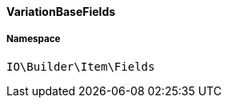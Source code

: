 :table-caption!:
:example-caption!:
:source-highlighter: prettify
:sectids!:

[[io__variationbasefields]]
==== VariationBaseFields





===== Namespace

`IO\Builder\Item\Fields`





